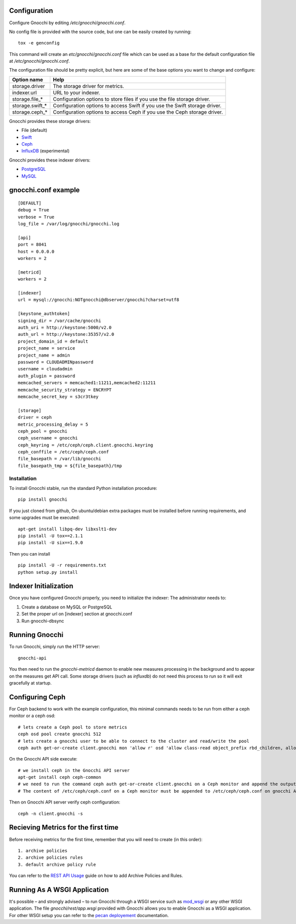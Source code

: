 
Configuration
=============

Configure Gnocchi by editing `/etc/gnocchi/gnocchi.conf`.

No config file is provided with the source code, but one can be easily
created by running:

::

    tox -e genconfig

This command will create an `etc/gnocchi/gnocchi.conf` file which can be used
as a base for the default configuration file at `/etc/gnocchi/gnocchi.conf`.

The configuration file should be pretty explicit, but here are some of the base
options you want to change and configure:


+---------------------+---------------------------------------------------+
| Option name         | Help                                              |
+=====================+===================================================+
| storage.driver      | The storage driver for metrics.                   |
+---------------------+---------------------------------------------------+
| indexer.url         | URL to your indexer.                              |
+---------------------+---------------------------------------------------+
| storage.file_*      | Configuration options to store files              |
|                     | if you use the file storage driver.               |
+---------------------+---------------------------------------------------+
| storage.swift_*     | Configuration options to access Swift             |
|                     | if you use the Swift storage driver.              |
+---------------------+---------------------------------------------------+
| storage.ceph_*      | Configuration options to access Ceph              |
|                     | if you use the Ceph storage driver.               |
+---------------------+---------------------------------------------------+


Gnocchi provides these storage drivers:

- File (default)
- `Swift`_
- `Ceph`_
- `InfluxDB`_ (experimental)

Gnocchi provides these indexer drivers:

- `PostgreSQL`_
- `MySQL`_

.. _`Swift`: https://launchpad.net/swift
.. _`Ceph`: http://ceph.com/
.. _`PostgreSQL`: http://postgresql.org
.. _`MySQL`: http://mysql.com
.. _`InfluxDB`: http://influxdb.com

gnocchi.conf example
====================
::

    [DEFAULT]
    debug = True
    verbose = True
    log_file = /var/log/gnocchi/gnocchi.log

    [api]
    port = 8041
    host = 0.0.0.0
    workers = 2

    [metricd]
    workers = 2

    [indexer]
    url = mysql://gnocchi:NOTgnocchi@dbserver/gnocchi?charset=utf8

    [keystone_authtoken]
    signing_dir = /var/cache/gnocchi
    auth_uri = http://keystone:5000/v2.0
    auth_url = http://keystone:35357/v2.0
    project_domain_id = default
    project_name = service
    project_name = admin
    password = CLOUDADMINpassword
    username = cloudadmin
    auth_plugin = password
    memcached_servers = memcached1:11211,memcached2:11211
    memcache_security_strategy = ENCRYPT
    memcache_secret_key = s3cr3tkey

    [storage]
    driver = ceph
    metric_processing_delay = 5
    ceph_pool = gnocchi
    ceph_username = gnocchi
    ceph_keyring = /etc/ceph/ceph.client.gnocchi.keyring
    ceph_conffile = /etc/ceph/ceph.conf
    file_basepath = /var/lib/gnocchi
    file_basepath_tmp = ${file_basepath}/tmp

==============
 Installation
==============

To install Gnocchi stable, run the standard Python installation procedure:
::

    pip install gnocchi

If you just cloned from github, On ubuntu/debian extra packages must be installed before running requirements,
and some upgrades must be executed:
::
    apt-get install libpq-dev libxslt1-dev
    pip install -U tox==2.1.1
    pip install -U six==1.9.0

Then you can install
::

    pip install -U -r requirements.txt
    python setup.py install

Indexer Initialization
======================

Once you have configured Gnocchi properly, you need to initialize the indexer:
The administrator needs to:

1. Create a database on MySQL or PostgreSQL
2. Set the proper url on [indexer] section at gnocchi.conf
3. Run gnocchi-dbsync


Running Gnocchi
===============

To run Gnocchi, simply run the HTTP server:

::

    gnocchi-api

You then need to run the `gnocchi-metricd` daemon to enable new measures
processing in the background and to appear on the measures get API call.
Some storage drivers (such as `influxdb`) do not need this process to run
so it will exit gracefully at startup.

Configuring Ceph
================
For Ceph backend to work with the example configuration, this minimal commands needs to be run from either a ceph monitor or a ceph osd:

::

    # lets create a Ceph pool to store metrics
    ceph osd pool create gnocchi 512
    # lets create a gnocchi user to be able to connect to the cluster and read/write the pool
    ceph auth get-or-create client.gnocchi mon 'allow r' osd 'allow class-read object_prefix rbd_children, allow rwx pool=gnocchi' > /tmp/key

On the Gnocchi API side execute:

::

    # we install ceph in the Gnocchi API server
    apt-get install ceph ceph-common
    # we need to run the command ceph auth get-or-create client.gnocchi on a Ceph monitor and append the output to /etc/ceph/ceph.client.gnocchi.keyring on the Gnocchi API server
    # The content of /etc/ceph/ceph.conf on a Ceph monitor must be appended to /etc/ceph/ceph.conf on gnocchi API


Then on Gnocchi API server verify ceph configuration:

::

    ceph -n client.gnocchi -s

Recieving Metrics for the first time
====================================
Before receiving metrics for the first time, remember that you will need to create (in this order):

::

    1. archive policies
    2. archive policies rules
    3. default archive policy rule

You can refer to the `REST API Usage`_ guide on how to add Archive Policies and Rules.

.. _`REST API Usage`: http://docs.openstack.org/developer/gnocchi/rest.html

Running As A WSGI Application
=============================

It's possible – and strongly advised – to run Gnocchi through a WSGI
service such as `mod_wsgi`_ or any other WSGI application. The file
`gnocchi/rest/app.wsgi` provided with Gnocchi allows you to enable Gnocchi as
a WSGI application.
For other WSGI setup you can refer to the `pecan deployement`_ documentation.

.. _`mod_wsgi`: https://modwsgi.readthedocs.org/en/master/
.. _`pecan deployement`: http://pecan.readthedocs.org/en/latest/deployment.html#deployment
